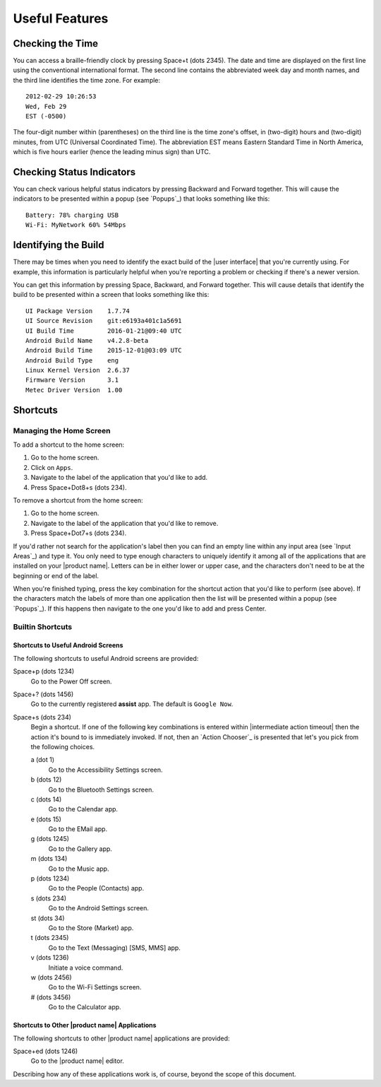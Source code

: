 Useful Features
---------------

Checking the Time
~~~~~~~~~~~~~~~~~

You can access a braille-friendly clock by pressing Space+t (dots 2345). The
date and time are displayed on the first line using the conventional
international format. The second line contains the abbreviated week day and
month names, and the third line identifies the time zone. For example::

  2012-02-29 10:26:53
  Wed, Feb 29
  EST (-0500)

The four-digit number within (parentheses) on the third line is the time zone's
offset, in (two-digit) hours and (two-digit) minutes, from UTC (Universal
Coordinated Time). The abbreviation EST means Eastern Standard Time in North
America, which is five hours earlier (hence the leading minus sign) than UTC.

Checking Status Indicators
~~~~~~~~~~~~~~~~~~~~~~~~~~

You can check various helpful status indicators by pressing Backward and
Forward together. This will cause the indicators to be presented within a popup
(see `Popups`_) that looks something like this::

  Battery: 78% charging USB
  Wi-Fi: MyNetwork 60% 54Mbps

Identifying the Build
~~~~~~~~~~~~~~~~~~~~~

There may be times when you need to identify the exact build of the
|user interface| that you're currently using. For example, this information is
particularly helpful when you're reporting a problem or checking if there's a
newer version.

You can get this information by pressing Space, Backward, and Forward
together. This will cause details that identify the build to be presented
within a screen that looks something like this::

  UI Package Version    1.7.74
  UI Source Revision    git:e6193a401c1a5691
  UI Build Time         2016-01-21@09:40 UTC
  Android Build Name    v4.2.8-beta
  Android Build Time    2015-12-01@03:09 UTC
  Android Build Type    eng
  Linux Kernel Version  2.6.37
  Firmware Version      3.1
  Metec Driver Version  1.00

Shortcuts
~~~~~~~~~

Managing the Home Screen
````````````````````````

To add a shortcut to the home screen:

1) Go to the home screen.
2) Click on ``Apps``.
3) Navigate to the label of the application that you'd like to add.
4) Press Space+Dot8+s (dots 234).

To remove a shortcut from the home screen:

1) Go to the home screen.
2) Navigate to the label of the application that you'd like to remove.
3) Press Space+Dot7+s (dots 234).

If you'd rather not search for the application's label then you can
find an empty line within any input area (see `Input Areas`_) and type it.
You only need to type enough characters to uniquely identify it
among all of the applications that are installed on your |product name|.
Letters can be in either lower or upper case,
and the characters don't need to be at the beginning or end of the label.

When you're finished typing, press the key combination for the shortcut action
that you'd like to perform (see above). If the characters match the labels of
more than one application then the list will be presented within a popup
(see `Popups`_).
If this happens then navigate to the one you'd like to add and press Center.

Builtin Shortcuts
`````````````````

Shortcuts to Useful Android Screens
'''''''''''''''''''''''''''''''''''

The following shortcuts to useful Android screens are provided:

Space+p (dots 1234)
  Go to the Power Off screen.

Space+? (dots 1456)
  Go to the currently registered **assist** app. The default is
  ``Google Now``.

Space+s (dots 234)
  Begin a shortcut. If one of the following key combinations is entered within
  |intermediate action timeout|
  then the action it's bound to is immediately invoked.
  If not, then an `Action Chooser`_ is presented
  that let's you pick from the following choices.

  a (dot 1)
    Go to the Accessibility Settings screen.

  b (dots 12)
    Go to the Bluetooth Settings screen.

  c (dots 14)
    Go to the Calendar app.

  e (dots 15)
    Go to the EMail app.

  g (dots 1245)
    Go to the Gallery app.

  m (dots 134)
    Go to the Music app.

  p (dots 1234)
    Go to the People (Contacts) app.

  s (dots 234)
    Go to the Android Settings screen.

  st (dots 34)
    Go to the Store (Market) app.

  t (dots 2345)
    Go to the Text (Messaging) [SMS, MMS] app.

  v (dots 1236)
    Initiate a voice command.

  w (dots 2456)
    Go to the Wi-Fi Settings screen.

  # (dots 3456)
    Go to the Calculator app.

Shortcuts to Other |product name| Applications
''''''''''''''''''''''''''''''''''''''''''''''

The following shortcuts to other |product name| applications are provided:

Space+ed (dots 1246)
  Go to the |product name| editor.

Describing how any of these applications work is, of course, beyond the scope
of this document.

